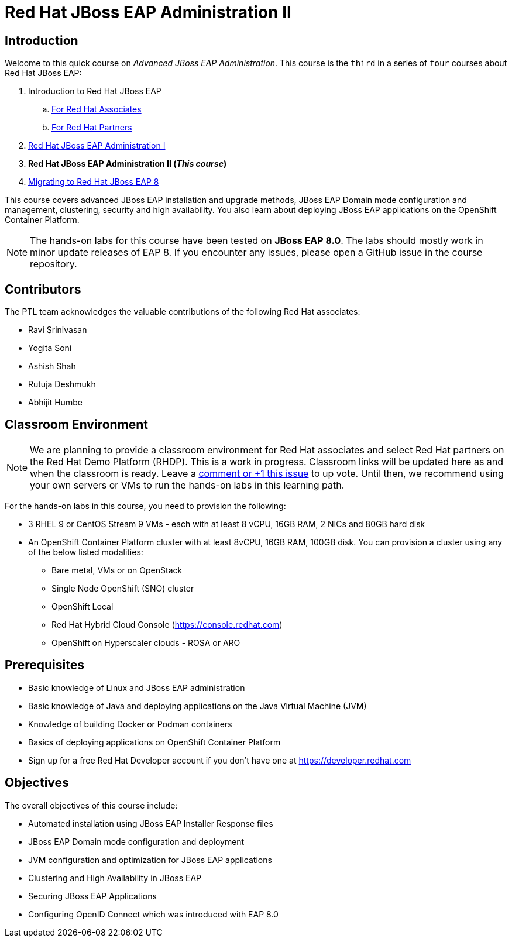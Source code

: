 = Red Hat JBoss EAP Administration II
:navtitle: Home

== Introduction

Welcome to this quick course on _Advanced JBoss EAP Administration_.
This course is the `third` in a series of `four` courses about Red Hat JBoss EAP:

. Introduction to Red Hat JBoss EAP
.. https://training-lms.redhat.com/sso/saml/auth/rhlpint?RelayState=deeplinkoffering%3D59719403[For Red Hat Associates^]
.. https://training-lms.redhat.com/sso/saml/auth/rhopen?RelayState=deeplinkoffering%3D59719502[For Red Hat Partners^]
. https://redhatquickcourses.github.io/eap-admin1[Red Hat JBoss EAP Administration I^]
. *Red Hat JBoss EAP Administration II (_This course_)*
. https://demo.redhat.com/catalog?search=eap+8&item=babylon-catalog-prod%2Fsandboxes-gpte.jboss-eap-migration.prod[Migrating to Red Hat JBoss EAP 8^]

This course covers advanced JBoss EAP installation and upgrade methods, JBoss EAP Domain mode configuration and management, clustering, security and high availability. You also learn about deploying JBoss EAP applications on the OpenShift Container Platform.

NOTE: The hands-on labs for this course have been tested on *JBoss EAP 8.0*. The labs should mostly work in minor update releases of EAP 8. If you encounter any issues, please open a GitHub issue in the course repository.

== Contributors

The PTL team acknowledges the valuable contributions of the following Red Hat associates:

* Ravi Srinivasan
* Yogita Soni
* Ashish Shah
* Rutuja Deshmukh
* Abhijit Humbe

== Classroom Environment

NOTE: We are planning to provide a classroom environment for Red Hat associates and select Red Hat partners on the Red Hat Demo Platform (RHDP). This is a work in progress. Classroom links will be updated here as and when the classroom is ready. Leave a https://github.com/RedHatQuickCourses/eap-admin1/issues/16#issue-2300120102[comment or +1 this issue^] to up vote. Until then, we recommend using your own servers or VMs to run the hands-on labs in this learning path.

For the hands-on labs in this course, you need to provision the following:

* 3 RHEL 9 or CentOS Stream 9 VMs - each with at least 8 vCPU, 16GB RAM, 2 NICs and 80GB hard disk
* An OpenShift Container Platform cluster with at least 8vCPU, 16GB RAM, 100GB disk. You can provision a cluster using any of the below listed modalities:
** Bare metal, VMs or on OpenStack
** Single Node OpenShift (SNO) cluster
** OpenShift Local
** Red Hat Hybrid Cloud Console (https://console.redhat.com)
** OpenShift on Hyperscaler clouds - ROSA or ARO

== Prerequisites

* Basic knowledge of Linux and JBoss EAP administration
* Basic knowledge of Java and deploying applications on the Java Virtual Machine (JVM)
* Knowledge of building Docker or Podman containers
* Basics of deploying applications on OpenShift Container Platform
* Sign up for a free Red Hat Developer account if you don't have one at https://developer.redhat.com

== Objectives

The overall objectives of this course include:

* Automated installation using JBoss EAP Installer Response files
* JBoss EAP Domain mode configuration and deployment
* JVM configuration and optimization for JBoss EAP applications
* Clustering and High Availability in JBoss EAP
* Securing JBoss EAP Applications
* Configuring OpenID Connect which was introduced with EAP 8.0